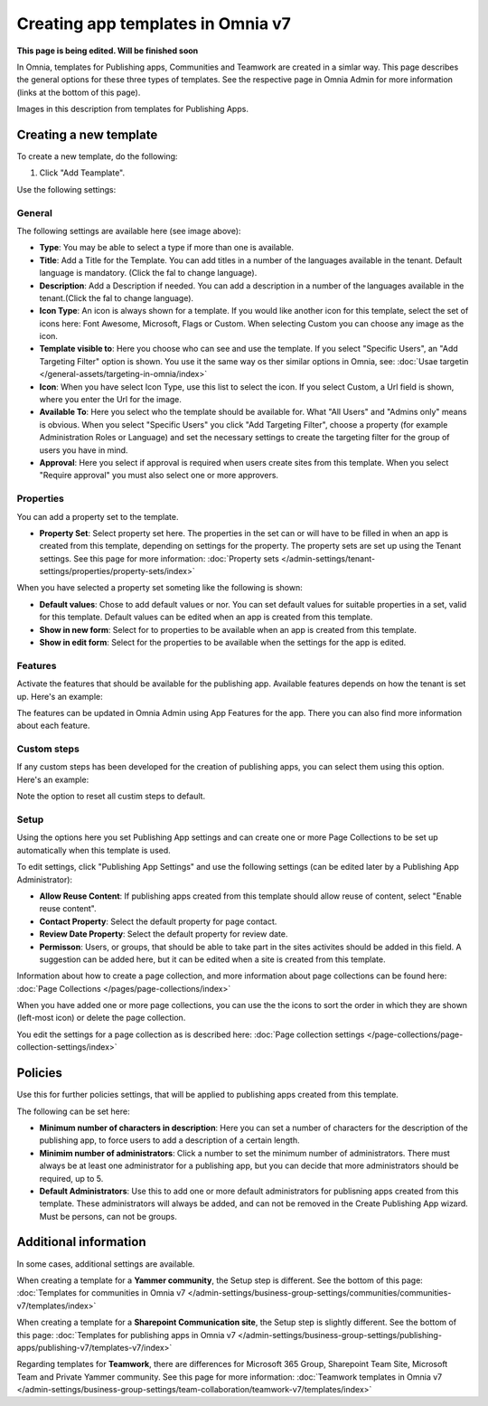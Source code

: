 Creating app templates in Omnia v7
=============================================

**This page is being edited. Will be finished soon**

In Omnia, templates for Publishing apps, Communities and Teamwork are created in a simlar way. This page describes the general options for these three types of templates. See the respective page in Omnia Admin for more information (links at the bottom of this page).

Images in this description from templates for Publishing Apps.

Creating a new template
****************************************
To create a new template, do the following:

1. Click "Add Teamplate".

.. image:: publishing-template-click-add-v7.png

Use the following settings:

.. image:: publishing-template-settings-v7.png

General
----------
The following settings are available here (see image above):

+ **Type**: You may be able to select a type if more than one is available.
+ **Title**: Add a Title for the Template. You can add titles in a number of the languages available in the tenant. Default language is mandatory. (Click the fal to change language).
+ **Description**: Add a Description if needed. You can add a description in a number of the languages available in the tenant.(Click the fal to change language).
+ **Icon Type**: An icon is always shown for a template. If you would like another icon for this template, select the set of icons here: Font Awesome, Microsoft, Flags or Custom. When selecting Custom you can choose any image as the icon.
+ **Template visible to**: Here you choose who can see and use the template. If you select "Specific Users", an "Add Targeting Filter" option is shown. You use it the same way os ther similar options in Omnia, see: :doc:`Usae targetin </general-assets/targeting-in-omnia/index>`
+ **Icon**: When you have select Icon Type, use this list to select the icon. If you select Custom, a Url field is shown, where you enter the Url for the image.
+ **Available To**: Here you select who the template should be available for. What "All Users" and "Admins only" means is obvious. When you select "Specific Users" you click "Add Targeting Filter", choose a property (for example Administration Roles or Language) and set the necessary settings to create the targeting filter for the group of users you have in mind.
+ **Approval**: Here you select if approval is required when users create sites from this template. When you select "Require approval" you must also select one or more approvers.

Properties
------------
You can add a property set to the template. 

.. image:: publishing-edit-properties-v7.png

+ **Property Set**: Select property set here. The properties in the set can or will have to be filled in when an app is created from this template, depending on settings for the property. The property sets are set up using the Tenant settings. See this page for more information: :doc:`Property sets </admin-settings/tenant-settings/properties/property-sets/index>`

When you have selected a property set someting like the following is shown:

.. image:: publishing-edit-properties-details-v7.png

+ **Default values**: Chose to add default values or nor. You can set default values for suitable properties in a set, valid for this template. Default values can be edited when an app is created from this template. 
+ **Show in new form**: Select for to properties to be available when an app is created from this template.
+ **Show in edit form**: Select for the properties to be available when the settings for the app is edited.

Features
----------
Activate the features that should be available for the publishing app. Available features depends on how the tenant is set up. Here's an example:

.. image:: publishing-edit-features-v7.png

The features can be updated in Omnia Admin using App Features for the app. There you can also find more information about each feature.

Custom steps
---------------
If any custom steps has been developed for the creation of publishing apps, you can select them using this option. Here's an example:

.. image:: publishing-edit-custom-steps-v7.png

Note the option to reset all custim steps to default.

Setup
-------
Using the options here you set Publishing App settings and can create one or more Page Collections to be set up automatically when this template is used.

.. image:: publishing-edit-setup-v7.png

To edit settings, click "Publishing App Settings" and use the following settings (can be edited later by a Publishing App Administrator):

.. image:: publishing-edit-setup-settings-v7.png

+ **Allow Reuse Content**: If publishing apps created from this template should allow reuse of content, select "Enable reuse content". 
+ **Contact Property**: Select the default property for page contact.
+ **Review Date Property**: Select the default property for review date.
+ **Permisson**: Users, or groups, that should be able to take part in the sites activites should be added in this field. A suggestion can be added here, but it can be edited when a site is created from this template.

Information about how to create a page collection, and more information about page collections can be found here: :doc:`Page Collections </pages/page-collections/index>`

When you have added one or more page collections, you can use the the icons to sort the order in which they are shown (left-most icon) or delete the page collection. 

.. image:: publishing-edit-setup-page-collections-v7.png

You edit the settings for a page collection as is described here: :doc:`Page collection settings </page-collections/page-collection-settings/index>`

Policies
***********
Use this for further policies settings, that will be applied to publishing apps created from this template. 

The following can be set here:

.. image:: publishing-templates-policies-v7.png

+ **Minimum number of characters in description**: Here you can set a number of characters for the description of the publishing app, to force users to add a description of a certain length. 
+ **Minimim number of administrators**: Click a number to set the minimum number of administrators. There must always be at least one administrator for a publishing app, but you can decide that more administrators should be required, up to 5.
+ **Default Administrators**: Use this to add one or more default administrators for publisning apps created from this template. These administrators will always be added, and can not be removed in the Create Publishing App wizard. Must be persons, can not be groups.

Additional information
***********************
In some cases, additional settings are available.

When creating a template for a **Yammer community**, the Setup step is different. See the bottom of this page: :doc:`Templates for communities in Omnia v7 </admin-settings/business-group-settings/communities/communities-v7/templates/index>`

When creating a template for a **Sharepoint Communication site**, the Setup step is slightly different. See the bottom of this page: :doc:`Templates for publishing apps in Omnia v7 </admin-settings/business-group-settings/publishing-apps/publishing-v7/templates-v7/index>`

Regarding templates for **Teamwork**, there are differences for Microsoft 365 Group, Sharepoint Team Site, Microsoft Team and Private Yammer community. See this page for more information: :doc:`Teamwork templates in Omnia v7 </admin-settings/business-group-settings/team-collaboration/teamwork-v7/templates/index>`


